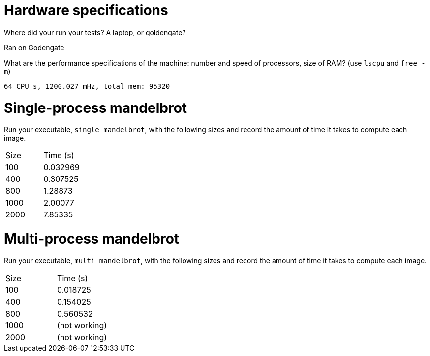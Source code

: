 = Hardware specifications

Where did your run your tests? A laptop, or goldengate?

Ran on Godengate

What are the performance specifications of the machine: number and speed of
processors, size of RAM? (use `lscpu` and `free -m`)

 64 CPU's, 1200.027 mHz, total mem: 95320 

= Single-process mandelbrot

Run your executable, `single_mandelbrot`, with the following sizes and record
the amount of time it takes to compute each image.

[cols="1,1"]
!===
| Size | Time (s) 
| 100 | 0.032969
| 400 | 0.307525
| 800 | 1.28873
| 1000 | 2.00077
| 2000 | 7.85335
!===

= Multi-process mandelbrot

Run your executable, `multi_mandelbrot`, with the following sizes and record
the amount of time it takes to compute each image.

[cols="1,1"]
!===
| Size | Time (s) 
| 100 | 0.018725
| 400 | 0.154025
| 800 | 0.560532
| 1000 | (not working)
| 2000 | (not working)
!===
